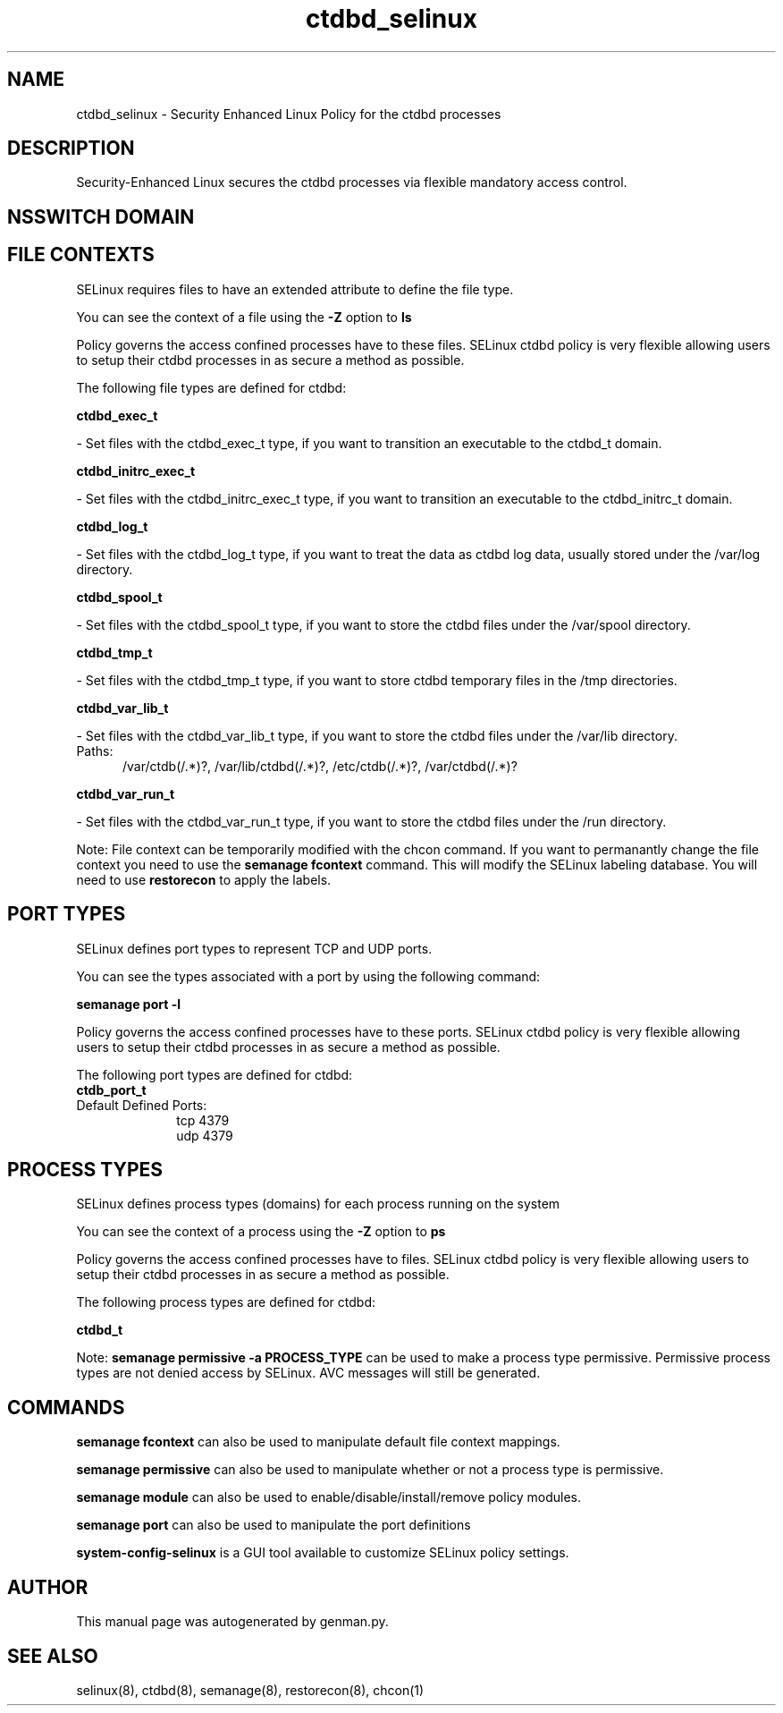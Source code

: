 .TH  "ctdbd_selinux"  "8"  "ctdbd" "dwalsh@redhat.com" "ctdbd SELinux Policy documentation"
.SH "NAME"
ctdbd_selinux \- Security Enhanced Linux Policy for the ctdbd processes
.SH "DESCRIPTION"

Security-Enhanced Linux secures the ctdbd processes via flexible mandatory access
control.  

.SH NSSWITCH DOMAIN

.SH FILE CONTEXTS
SELinux requires files to have an extended attribute to define the file type. 
.PP
You can see the context of a file using the \fB\-Z\fP option to \fBls\bP
.PP
Policy governs the access confined processes have to these files. 
SELinux ctdbd policy is very flexible allowing users to setup their ctdbd processes in as secure a method as possible.
.PP 
The following file types are defined for ctdbd:


.EX
.PP
.B ctdbd_exec_t 
.EE

- Set files with the ctdbd_exec_t type, if you want to transition an executable to the ctdbd_t domain.


.EX
.PP
.B ctdbd_initrc_exec_t 
.EE

- Set files with the ctdbd_initrc_exec_t type, if you want to transition an executable to the ctdbd_initrc_t domain.


.EX
.PP
.B ctdbd_log_t 
.EE

- Set files with the ctdbd_log_t type, if you want to treat the data as ctdbd log data, usually stored under the /var/log directory.


.EX
.PP
.B ctdbd_spool_t 
.EE

- Set files with the ctdbd_spool_t type, if you want to store the ctdbd files under the /var/spool directory.


.EX
.PP
.B ctdbd_tmp_t 
.EE

- Set files with the ctdbd_tmp_t type, if you want to store ctdbd temporary files in the /tmp directories.


.EX
.PP
.B ctdbd_var_lib_t 
.EE

- Set files with the ctdbd_var_lib_t type, if you want to store the ctdbd files under the /var/lib directory.

.br
.TP 5
Paths: 
/var/ctdb(/.*)?, /var/lib/ctdbd(/.*)?, /etc/ctdb(/.*)?, /var/ctdbd(/.*)?

.EX
.PP
.B ctdbd_var_run_t 
.EE

- Set files with the ctdbd_var_run_t type, if you want to store the ctdbd files under the /run directory.


.PP
Note: File context can be temporarily modified with the chcon command.  If you want to permanantly change the file context you need to use the 
.B semanage fcontext 
command.  This will modify the SELinux labeling database.  You will need to use
.B restorecon
to apply the labels.

.SH PORT TYPES
SELinux defines port types to represent TCP and UDP ports. 
.PP
You can see the types associated with a port by using the following command: 

.B semanage port -l

.PP
Policy governs the access confined processes have to these ports. 
SELinux ctdbd policy is very flexible allowing users to setup their ctdbd processes in as secure a method as possible.
.PP 
The following port types are defined for ctdbd:

.EX
.TP 5
.B ctdb_port_t 
.TP 10
.EE


Default Defined Ports:
tcp 4379
.EE
udp 4379
.EE
.SH PROCESS TYPES
SELinux defines process types (domains) for each process running on the system
.PP
You can see the context of a process using the \fB\-Z\fP option to \fBps\bP
.PP
Policy governs the access confined processes have to files. 
SELinux ctdbd policy is very flexible allowing users to setup their ctdbd processes in as secure a method as possible.
.PP 
The following process types are defined for ctdbd:

.EX
.B ctdbd_t 
.EE
.PP
Note: 
.B semanage permissive -a PROCESS_TYPE 
can be used to make a process type permissive. Permissive process types are not denied access by SELinux. AVC messages will still be generated.

.SH "COMMANDS"
.B semanage fcontext
can also be used to manipulate default file context mappings.
.PP
.B semanage permissive
can also be used to manipulate whether or not a process type is permissive.
.PP
.B semanage module
can also be used to enable/disable/install/remove policy modules.

.B semanage port
can also be used to manipulate the port definitions

.PP
.B system-config-selinux 
is a GUI tool available to customize SELinux policy settings.

.SH AUTHOR	
This manual page was autogenerated by genman.py.

.SH "SEE ALSO"
selinux(8), ctdbd(8), semanage(8), restorecon(8), chcon(1)
